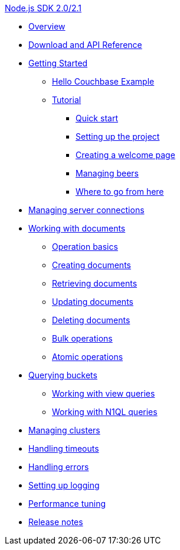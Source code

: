 .xref:introduction.adoc[Node.js SDK 2.0/2.1]
* xref:overview.adoc[Overview]
* xref:download-links.adoc[Download and API Reference]
* xref:getting-started.adoc[Getting Started]
 ** xref:hello-couchbase.adoc[Hello Couchbase Example]
 ** xref:tutorial-intro.adoc[Tutorial]
  *** xref:quick-start.adoc[Quick start]
  *** xref:prep.adoc[Setting up the project]
  *** xref:wecome.adoc[Creating a welcome page]
  *** xref:manage-beers.adoc[Managing beers]
  *** xref:tutorial-wrap.adoc[Where to go from here]
* xref:managing-connections.adoc[Managing server connections]
* xref:documents.adoc[Working with documents]
 ** xref:op-basics.adoc[Operation basics]
 ** xref:storing.adoc[Creating documents]
 ** xref:retrieving.adoc[Retrieving documents]
 ** xref:updating.adoc[Updating documents]
 ** xref:deleting.adoc[Deleting documents]
 ** xref:bulk-operations.adoc[Bulk operations]
 ** xref:atomic-operations.adoc[Atomic operations]
* xref:querying.adoc[Querying buckets]
 ** xref:view-queries.adoc[Working with view queries]
 ** xref:n1ql-queries.adoc[Working with N1QL queries]
* xref:managing-clusters.adoc[Managing clusters]
* xref:handling-timeouts.adoc[Handling timeouts]
* xref:handling-errors.adoc[Handling errors]
* xref:logging.adoc[Setting up logging]
* xref:performance-tuning.adoc[Performance tuning]
* xref:release-notes.adoc[Release notes]
